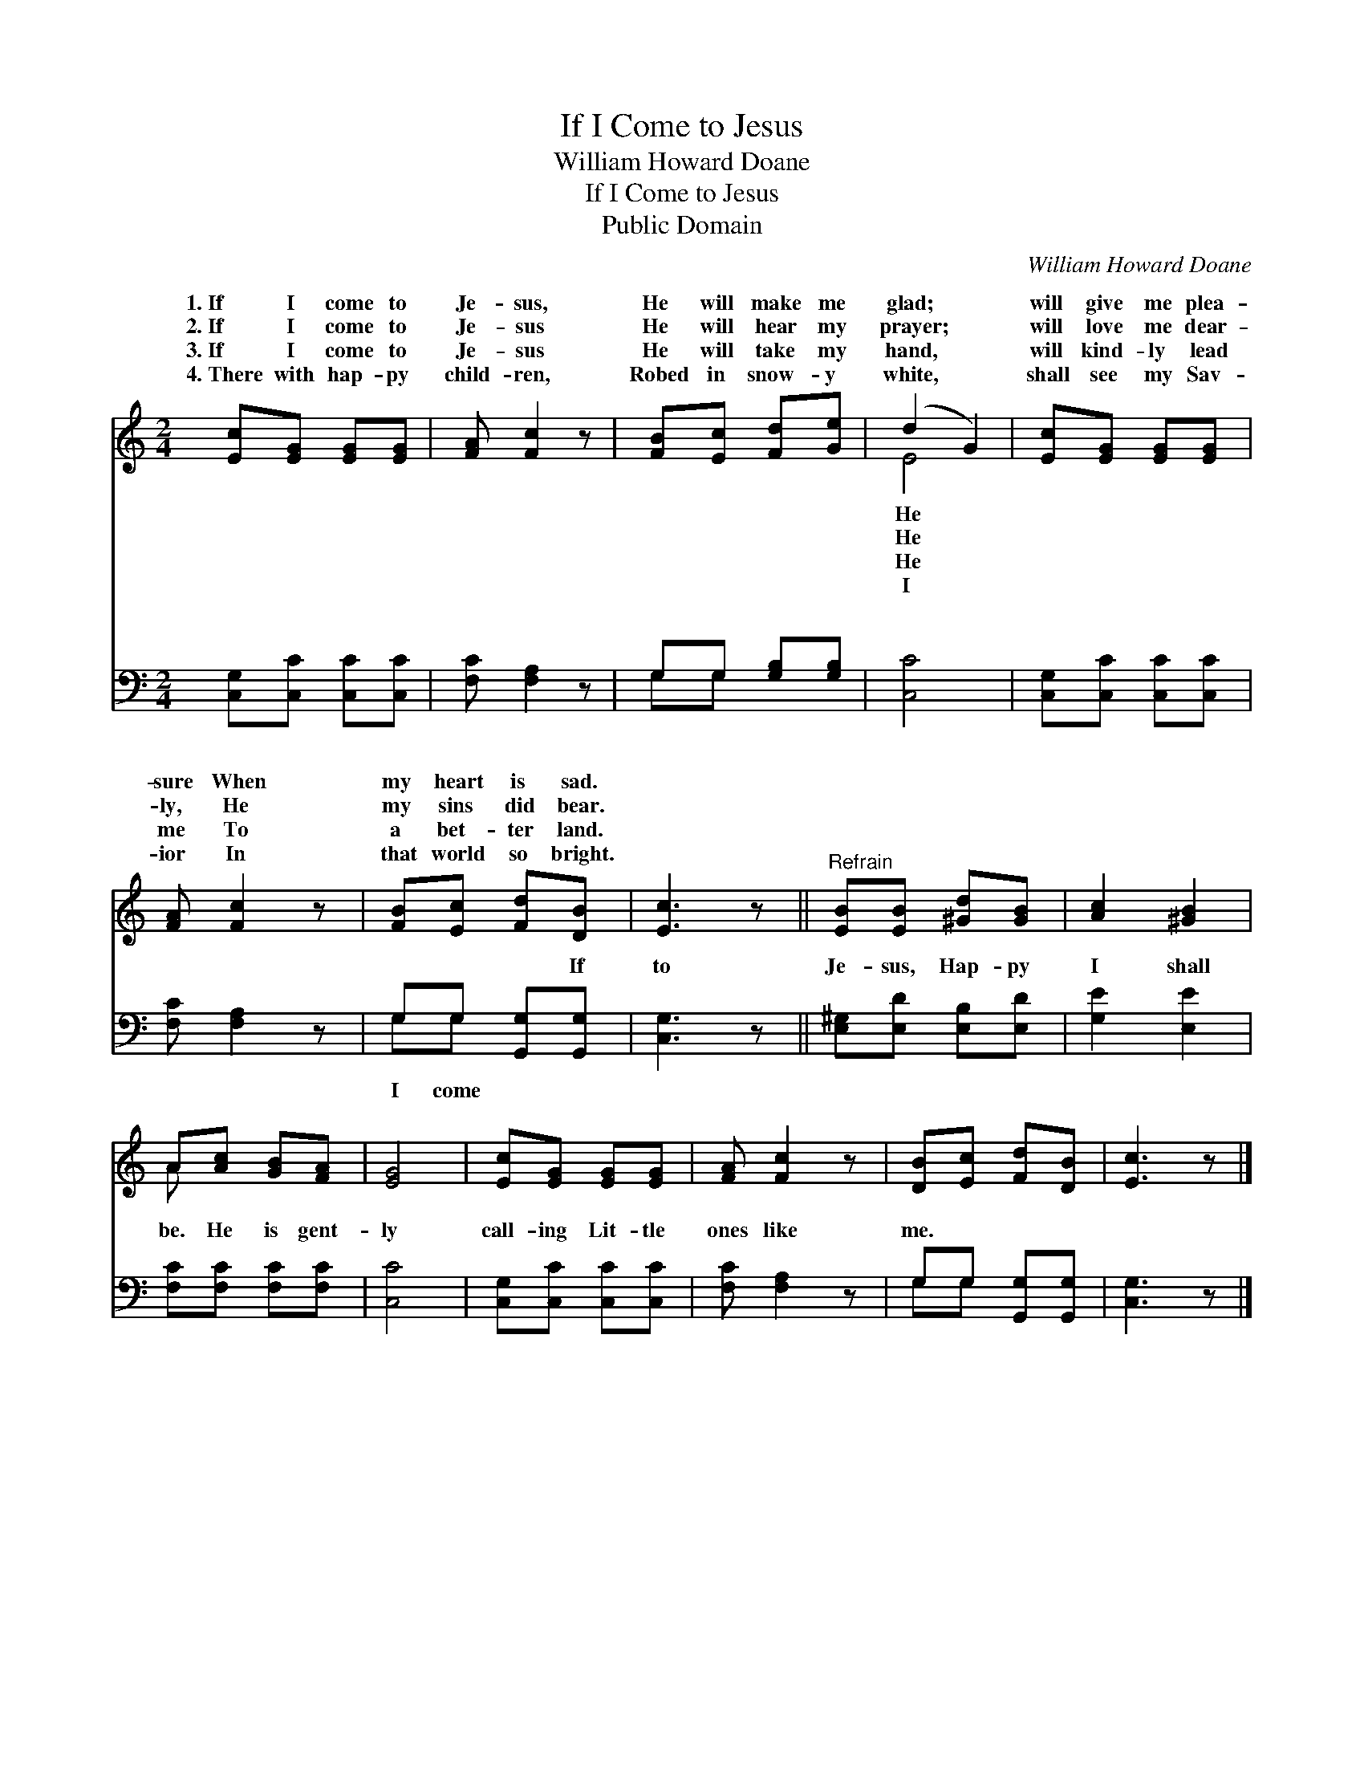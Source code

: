 X:1
T:If I Come to Jesus
T:William Howard Doane
T:If I Come to Jesus
T:Public Domain
C:William Howard Doane
Z:Public Domain
%%score ( 1 2 ) ( 3 4 )
L:1/8
M:2/4
K:C
V:1 treble 
V:2 treble 
V:3 bass 
V:4 bass 
V:1
 [Ec][EG] [EG][EG] | [FA] [Fc]2 z | [FB][Ec] [Fd][Ge] | (d2 G2) | [Ec][EG] [EG][EG] | %5
w: 1.~If I come to|Je- sus,|He will make me|glad; *|will give me plea-|
w: 2.~If I come to|Je- sus|He will hear my|prayer; *|will love me dear-|
w: 3.~If I come to|Je- sus|He will take my|hand, *|will kind- ly lead|
w: 4.~There with hap- py|child- ren,|Robed in snow- y|white, *|shall see my Sav-|
 [FA] [Fc]2 z | [FB][Ec] [Fd][DB] | [Ec]3 z ||"^Refrain" [EB][EB] [^Gd][GB] | [Ac]2 [^GB]2 | %10
w: sure When|my heart is sad.||||
w: ly, He|my sins did bear.||||
w: me To|a bet- ter land.||||
w: ior In|that world so bright.||||
 A[Ac] [GB][FA] | [EG]4 | [Ec][EG] [EG][EG] | [FA] [Fc]2 z | [DB][Ec] [Fd][DB] | [Ec]3 z |] %16
w: ||||||
w: ||||||
w: ||||||
w: ||||||
V:2
 x4 | x4 | x4 | E4 | x4 | x4 | x4 | x4 || x4 | x4 | A x3 | x4 | x4 | x4 | x4 | x4 |] %16
w: |||He|||||||||||||
w: |||He|||||||||||||
w: |||He|||||||||||||
w: |||I|||||||||||||
V:3
 [C,G,][C,C] [C,C][C,C] | [F,C] [F,A,]2 z | G,G, [G,B,][G,B,] | [C,C]4 | [C,G,][C,C] [C,C][C,C] | %5
w: ~ ~ ~ ~|~ ~|~ ~ ~ ~|~|~ ~ ~ ~|
 [F,C] [F,A,]2 z | G,G, [G,,G,][G,,G,] | [C,G,]3 z || [E,^G,][E,D] [E,B,][E,D] | [G,E]2 [E,E]2 | %10
w: ~ ~|~ ~ ~ If|to|Je- sus, Hap- py|I shall|
 [F,C][F,C] [F,C][F,C] | [C,C]4 | [C,G,][C,C] [C,C][C,C] | [F,C] [F,A,]2 z | G,G, [G,,G,][G,,G,] | %15
w: be. He is gent-|ly|call- ing Lit- tle|ones like|me. * * *|
 [C,G,]3 z |] %16
w: |
V:4
 x4 | x4 | G,G, x2 | x4 | x4 | x4 | G,G, x2 | x4 || x4 | x4 | x4 | x4 | x4 | x4 | G,G, x2 | x4 |] %16
w: ||~ ~||||I come||||||||||

